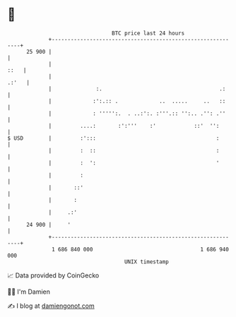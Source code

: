 * 👋

#+begin_example
                                    BTC price last 24 hours                    
                +------------------------------------------------------------+ 
         25 900 |                                                            | 
                |                                                       ::   | 
                |                                                      .:'   | 
                |              :.                                     .:     | 
                |             :':.:: .             ..  .....     ..   ::     | 
                |             : ''''':.  . ..:':. :'''.:: '':.. .'': .''     | 
                |         ....:       :':'''    :'            ::'  '':       | 
   $ USD        |         :':::                                      :       | 
                |         :  ::                                      :       | 
                |         :  ':                                      '       | 
                |         :                                                  | 
                |       ::'                                                  | 
                |       :                                                    | 
                |     .:'                                                    | 
         24 900 |     '                                                      | 
                +------------------------------------------------------------+ 
                 1 686 840 000                                  1 686 940 000  
                                        UNIX timestamp                         
#+end_example
📈 Data provided by CoinGecko

🧑‍💻 I'm Damien

✍️ I blog at [[https://www.damiengonot.com][damiengonot.com]]
